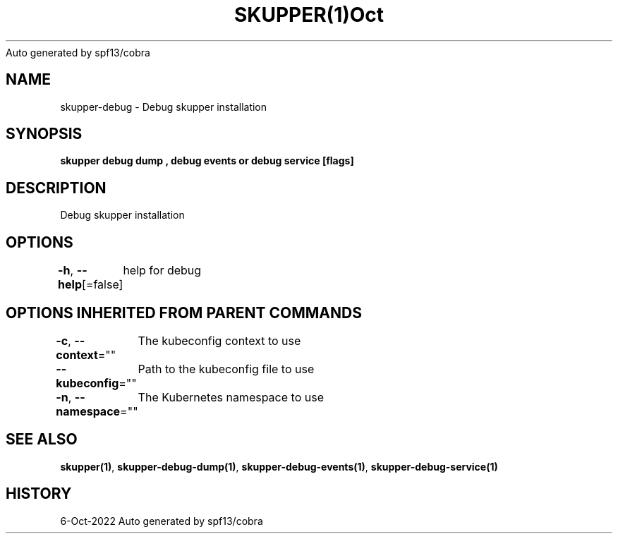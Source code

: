 .nh
.TH SKUPPER(1)Oct 2022
Auto generated by spf13/cobra

.SH NAME
.PP
skupper\-debug \- Debug skupper installation


.SH SYNOPSIS
.PP
\fBskupper debug dump , debug events or debug service  [flags]\fP


.SH DESCRIPTION
.PP
Debug skupper installation


.SH OPTIONS
.PP
\fB\-h\fP, \fB\-\-help\fP[=false]
	help for debug


.SH OPTIONS INHERITED FROM PARENT COMMANDS
.PP
\fB\-c\fP, \fB\-\-context\fP=""
	The kubeconfig context to use

.PP
\fB\-\-kubeconfig\fP=""
	Path to the kubeconfig file to use

.PP
\fB\-n\fP, \fB\-\-namespace\fP=""
	The Kubernetes namespace to use


.SH SEE ALSO
.PP
\fBskupper(1)\fP, \fBskupper\-debug\-dump(1)\fP, \fBskupper\-debug\-events(1)\fP, \fBskupper\-debug\-service(1)\fP


.SH HISTORY
.PP
6\-Oct\-2022 Auto generated by spf13/cobra
